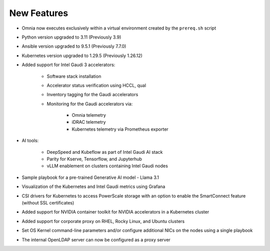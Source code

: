 New Features
============

* Omnia now executes exclusively within a virtual environment created by the ``prereq.sh`` script

* Python version upgraded to 3.11 (Previously 3.9)

* Ansible version upgraded to 9.5.1 (Previously 7.7.0)

* Kubernetes version upgraded to 1.29.5 (Previously 1.26.12)

* Added support for Intel Gaudi 3 accelerators:

    * Software stack installation

    * Accelerator status verification using HCCL, qual

    * Inventory tagging for the Gaudi accelerators

    * Monitoring for the Gaudi accelerators via:

        * Omnia telemetry
        * iDRAC telemetry
        * Kubernetes telemetry via Prometheus exporter

* AI tools:

    * DeepSpeed and Kubeflow as part of Intel Gaudi AI stack
    * Parity for Kserve, Tensorflow, and Jupyterhub
    * vLLM enablement on clusters containing Intel Gaudi nodes

* Sample playbook for a pre-trained Generative AI model - Llama 3.1

* Visualization of the Kubernetes and Intel Gaudi metrics using Grafana

* CSI drivers for Kubernetes to access PowerScale storage with an option to enable the SmartConnect feature (without SSL certificates)

* Added support for NVIDIA container toolkit for NVIDIA accelerators in a Kubernetes cluster

* Added support for corporate proxy on RHEL, Rocky Linux, and Ubuntu clusters

* Set OS Kernel command-line parameters and/or configure additional NICs on the nodes using a single playbook

* The internal OpenLDAP server can now be configured as a proxy server













